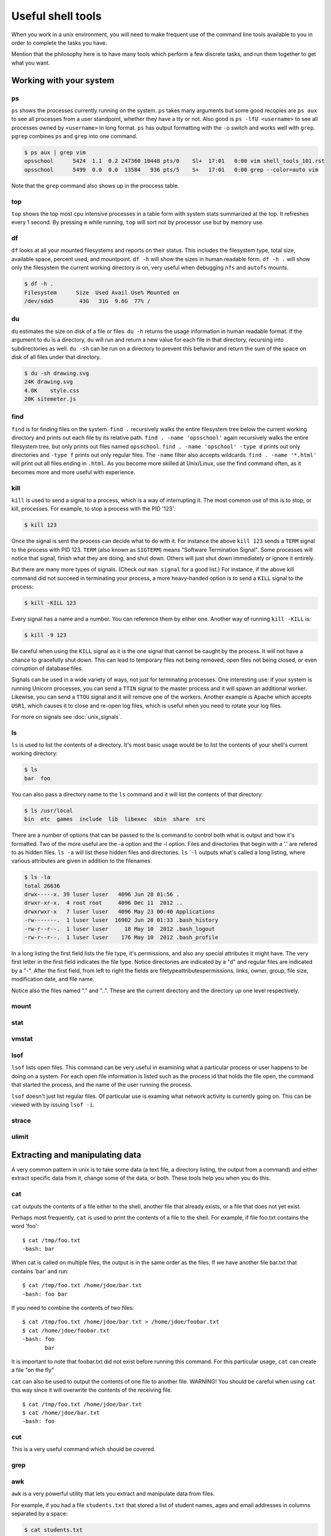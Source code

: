 Useful shell tools
******************

When you work in a unix environment, you will need to make frequent use of the
command line tools available to you in order to complete the tasks you have.

Mention that the philosophy here is to have many tools which perform a few
discrete tasks, and run them together to get what you want.

Working with your system
========================

ps
--

``ps`` shows the processes currently running on the system. ``ps`` takes many
arguments but some good recopies are ``ps aux`` to see all processes from a user
standpoint, whether they have a tty or not.
Also good is ``ps -lfU <username>`` to see all processes owned by ``<username>``
in long format. ``ps`` has output formatting with the ``-o`` switch and works 
well with ``grep``. ``pgrep`` combines ``ps`` and ``grep`` into one command.

.. code-block:: console

  $ ps aux | grep vim
  opsschool      5424  1.1  0.2 247360 10448 pts/0    Sl+  17:01   0:00 vim shell_tools_101.rst
  opsschool      5499  0.0  0.0  13584   936 pts/5    S+   17:01   0:00 grep --color=auto vim

Note that the ``grep`` command also shows up in the proccess table.

top
---

``top`` shows the top most cpu intensive processes in a table form with system
stats summarized at the top.
It refreshes every 1 second. By pressing ``m`` while running, ``top`` will sort 
not by processor use but by memory use.

df
--

``df`` looks at all your mounted filesystems and reports on their status. This
includes the filesystem type, total size, available space, percent used, and
mountpoint. ``df -h`` will show the sizes in human readable form. ``df -h .``
will show only the filesystem the current working directory is on, very useful
when debugging ``nfs`` and ``autofs`` mounts.

.. code-block:: console

    $ df -h .
    Filesystem      Size  Used Avail Use% Mounted on
    /dev/sda5        43G   31G  9.6G  77% /


du
--

``du`` estimates the size on disk of a file or files. ``du -h`` returns the
usage information in human readable format. If the argument to ``du`` is a
directory, ``du`` will run and return a new value for each file in that
directory, recursing into subdirectories as well. ``du -sh`` can be run on a
directory to prevent this behavior and return the sum of the space on disk of
all files under that directory.

.. code-block:: console

    $ du -sh drawing.svg 
    24K drawing.svg
    4.0K    style.css
    20K sitemeter.js

find
----

``find`` is for finding files on the system. ``find .`` recursively walks the
entire filesystem tree below the current working directory and prints out each 
file by its relative path. ``find . -name 'opsschool'`` again recursively walks
the entire filesystem tree, but only prints out files named ``opsschool``.
``find . -name 'opschool' -type d`` prints out only directories and ``-type f``
prints out only regular files. The ``-name`` filter also accepts wildcards.
``find . -name '*.html'`` will print out all files ending in ``.html``. As you 
become more skilled at Unix/Linux, use the find command often, as it becomes 
more and more useful with experience.


kill
----
``kill`` is used to send a signal to a process, which is a way of interrupting
it. The most common use of this is to stop, or kill, processes. For example, to
stop a process with the PID '123':

.. code-block:: console

  $ kill 123

Once the signal is sent the process can decide what to do with it. For instance
the above ``kill 123`` sends a ``TERM`` signal to the process with
PID 123. ``TERM`` (also known as ``SIGTERM``) means "Software Termination
Signal". Some processes will notice that signal, finish what they are doing, and
shut down. Others will just shut down immediately or ignore it entirely.

But there are many more types of signals. (Check out ``man signal`` for a good
list.) For instance, if the above kill command did not succeed in terminating
your process, a more heavy-handed option is to send a ``KILL`` signal to the
process:

.. code-block:: console

  $ kill -KILL 123

Every signal has a name and a number. You can reference them by either
one. Another way of running ``kill -KILL`` is:

.. code-block:: console

  $ kill -9 123

Be careful when using the ``KILL`` signal as it is the one signal that cannot be
caught by the process. It will not have a chance to gracefully shut down. This
can lead to temporary files not being removed, open files not being closed, or
even corruption of database files.

Signals can be used in a wide variety of ways, not just for terminating
processes. One interesting use: if your system is running Unicorn processes, you
can send a ``TTIN`` signal to the master process and it will spawn an additional
worker. Likewise, you can send a ``TTOU`` signal and it will remove one of the
workers. Another example is Apache which accepts ``USR1``, which causes it to
close and re-open log files, which is useful when you need to rotate your log
files.

For more on signals see :doc:`unix_signals`.

ls
--
``ls`` is used to list the contents of a directory.
It's most basic usage would be to list the contents of your shell's current working directory:

.. code-block:: console

    $ ls
    bar  foo

You can also pass a directory name to the ``ls`` command and it will list the contents of that directory:

.. code-block:: console

    $ ls /usr/local
    bin  etc  games  include  lib  libexec  sbin  share  src

There are a number of options that can be passed to the ls command to control both what is output and how it's formatted.
Two of the more useful are the -a option and the -l option.
Files and directories that begin with a '.' are refered to as hidden files.
``ls -a`` will list these hidden files and directories.
``ls -l`` outputs what's called a long listing, where various attributes are given in addition to the filenames:

.. code-block:: console

    $ ls -la
    total 26636
    drwx-----x. 39 luser luser   4096 Jun 28 01:56 .
    drwxr-xr-x.  4 root root     4096 Dec 11  2012 ..
    drwxrwxr-x   7 luser luser   4096 May 23 00:40 Applications
    -rw-------.  1 luser luser  16902 Jun 28 01:33 .bash_history
    -rw-r--r--.  1 luser luser     18 May 10  2012 .bash_logout
    -rw-r--r--.  1 luser luser    176 May 10  2012 .bash_profile

In a long listing the first field lists the file type, it's permissions, and also any special attributes it might have.
The very first letter in the first field indicates the file type.
Notice directories are indicated by a "d" and regular files are indicated by a "-".
After the first field, from left to right the fields are filetype\attributes\permissions, links, owner, group, file size, modification date, and file name.

Notice also the files named "." and "..".
These are the current directory and the directory up one level respectively.

mount
-----

stat
----

vmstat
------

lsof
----
``lsof`` lists open files.
This command can be very useful in examining what a particular process or user happens to be doing on a system.
For each open file information is listed such as the process id that holds the file open, the command that started the process, and the name of the user running the process.

``lsof`` doesn't just list regular files.
Of particular use is examing what network activity is currently going on.
This can be viewed with by issuing ``lsof -i``.

strace
------

ulimit
------

Extracting and manipulating data
================================

A very common pattern in unix is to take some data (a text file, a directory
listing, the output from a command) and either extract specific data from it,
change some of the data, or both. These tools help you when you do this.

cat
---

``cat`` outputs the contents of a file either to the shell, another file that already exists, or a file that does not yet exist.    

Perhaps most frequently, ``cat`` is used to print the contents of a file to the shell.  For example, if file foo.txt contains the word 'foo': ::

  $ cat /tmp/foo.txt
  -bash: bar

When cat is called on multiple files, the output is in the same order as the files.  If we have another file bar.txt that contains 'bar' and run: ::

  $ cat /tmp/foo.txt /home/jdoe/bar.txt
  -bash: foo bar

If you need to combine the contents of two files: ::

  $ cat /tmp/foo.txt /home/jdoe/bar.txt > /home/jdoe/foobar.txt
  $ cat /home/jdoe/foobar.txt
  -bash: foo
         bar

It is important to note that foobar.txt did not exist before running this command.  For this particular usage, ``cat`` can create a file "on the fly"

``cat`` can also be used to output the contents of one file to another file.  WARNING!  You should be careful when using ``cat`` this way since it will overwrite the contents of the receiving file. ::

  $ cat /tmp/foo.txt /home/jdoe/bar.txt
  $ cat /home/jdoe/bar.txt
  -bash: foo












  




cut
---
This is a very useful command which should be covered.

grep
----

awk
---

``awk`` is a very powerful utility that lets you extract and manipulate data from files.

For example, if you had a file ``students.txt`` that stored a list of student names, ages and email addresses in columns separated by a space: 

.. code-block:: console

  $ cat students.txt
  John Doe 25 john@example.com
  Jack Smith 26 jack@example.com
  Jane Doe 24 jane@example.com

Here, you can see that the first two columns have contain the student's name, the third has an age and the fourth, an email address.
You can use awk to extract just the student's first name and email like this: 

.. code-block:: console

  $ awk '{print $1, $4}' students.txt
  John john@example.com
  Jack jack@example.com
  Jane jane@example.com

By default, ``awk`` uses the space character to differentiate between columns. 
Using this, ``$1`` and ``$4`` told ``awk`` to only show the 1st and 4th columns of the file. 

The order in which the columns is specified is important, because ``awk`` will print them out to the screen in exactly that order.
So if you wanted to print the email column before the first name, here's how you would do it: 

.. code-block:: console

  $ awk '{print $4, $1}' students.txt
  john@example.com John
  jack@example.com Jack
  jane@example.com Jane

You can also specify a custom delimiter for ``awk`` and override the default one (the space character) by using the ``-F`` option.
Suppose the ``students.txt`` instead stored data like this:

.. code-block:: console

  $ cat students.txt
  John Doe - 25 - john@example.com
  Jack Smith - 26 - jack@example.com
  Jane Doe - 24 - jane@example.com

Now, if the ``-`` character is used as a delimiter, the first column would be the student's full name: 

.. code-block:: console
  
  $ awk -F '-' '{print $1}' students.txt
  John Doe
  Jack Smith
  Jane Doe

Using this same logic, the second column would be the student's age, and the third their email address. 

.. code-block:: console

  $ awk -F '-' '{print $1, $3}' students.txt
  John Doe john@example.com
  Jack Smith jack@example.com
  Jane Doe jane@example.com


``awk`` functionality doesn't stop at printing specific columns out to the screen; you can use it to:


* extract a specific row from the file using the ``NR`` command

.. code-block:: console

  $ awk 'NR==2' students.txt
  Jack Smith - 26 - jack@example.com

NOTE: I didn't have to use the ``-F`` option here since rows are being manipulated, and the ``-F`` option specifies a delimiter for column manipulation 


* extract lines longer than a specific length by using the ``length($0)`` command

.. code-block:: console

  $ awk 'length($0) > 30' students.txt
  John Doe - 25 - john@example.com
  Jack Smith - 26 - jack@example.com
  Jane Doe - 24 - jane@example.com

  $ awk 'length($0) > 32' students.txt
  Jack Smith - 26 - jack@example.com


* find the average of numbers in a column

.. code-block:: console

  $ awk -F '-' '{sum+=$2} END {print "Average age = ",sum/NR}' students.txt
  Average age =  25

In the last example, with the average age, ``{sum+=$2}`` tells awk to take each value in the second column and add it to the existing value of the variable ``sum``.
It's important to note here that the variable ``sum`` didn't have to be declared or initialised anywhere, ``awk`` creates it on-the-fly.
The ``END`` pattern tells ``awk`` what to do after all lines in the file have been processed.
In our case, that involves printing out the average age of all students.
To get the average age, the sum of all ages (stored in variable ``sum``) was divided by the total number of lines in the file, represented by ``NR``.

In addition to the ``END`` pattern, ``awk`` also provides a ``BEGIN`` pattern, which describes an action that needs to be taken before a the first line of the file is processed.

For example:

.. code-block:: console

  $ awk 'BEGIN {print "This is the second line of the file"} NR==2' students.txt
  This is the second line of the file
  Jack Smith - 26 - jack@example.com

sed
---
Only talk about replacing text for now? It's the most common / needed piece of
sed at this level.

sort
----
``sort`` can be used to sort lines of text.

For example, if you had a file ``coffee.txt`` that listed different types of coffee drinks:

.. code-block:: console

  $ cat coffee.txt
  Mocha
  Cappuccino
  Espresso
  Americano

Running ``sort`` would sort these in alphabetical order:

.. code-block:: console

  $ sort coffee.txt
  Americano
  Cappuccino
  Espresso
  Mocha

You can also reverse the order by passing in ``-r`` to the command:

.. code-block:: console

  $ sort -r coffee.txt
  Mocha
  Espresso
  Cappuccino
  Americano

All very easy so far.
But, say we have another file ``orders.txt`` that is a list of how many of each drink has been bought in a day:

.. code-block:: console

  $ cat orders.txt
  100 Mocha
  25 Cappuccino
  63 Espresso
  1003 Americano

What happens when we run ``sort`` on this file?

.. code-block:: console

  $ sort orders.txt
  1003 Americano
  100 Mocha
  25 Cappuccino
  63 Espresso

This isn't what we want at all.
Luckily, ``sort`` has some more flags, ``-n`` is what we want here:

.. code-block:: console

  $ sort -n orders.txt
  25 Cappuccino
  63 Espresso
  100 Mocha
  1003 Americano

What if we want to sort the new list by name? We will have to sort by the second column, not the first one. Sort assume that columns are space separated by default. ``sort`` has the flag ``-k`` that let us specify what key we want to use.

.. code-block:: console

  $ sort -k2 orders.txt
  1003 Americano
  25 Cappuccino
  63 Espresso
  100 Mocha

There are man more flags available, ``man sort`` will show you them all.
There is probably already something there for whatever you can throw at it.
